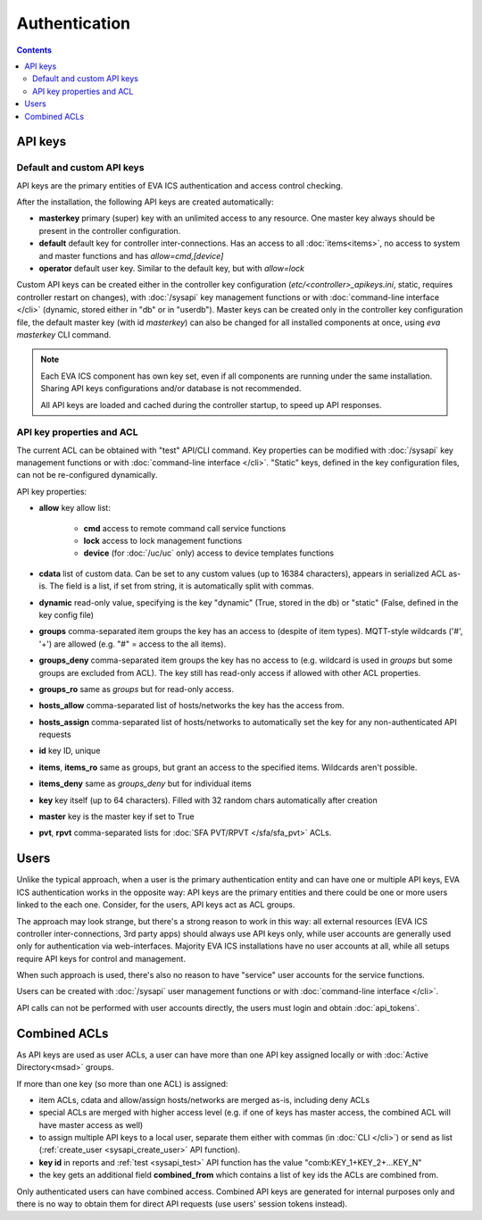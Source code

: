 Authentication
**************

.. contents::

API keys
========

Default and custom API keys
---------------------------

API keys are the primary entities of EVA ICS authentication and access control
checking.

After the installation, the following API keys are created automatically:

* **masterkey** primary (super) key with an unlimited access to any resource.
  One master key always should be present in the controller configuration.

* **default** default key for controller inter-connections. Has an access to
  all :doc:`items<items>`, no access to system and master functions and has
  *allow=cmd,[device]*

* **operator** default user key. Similar to the default key, but with
  *allow=lock*

Custom API keys can be created either in the controller key configuration
(*etc/<controller>_apikeys.ini*, static, requires controller restart on
changes), with :doc:`/sysapi` key management functions or with
:doc:`command-line interface </cli>` (dynamic, stored either in "db" or in
"userdb"). Master keys can be created only in the controller key configuration
file, the default master key (with id *masterkey*) can also be changed for all
installed components at once, using *eva masterkey* CLI command.

.. note::

    Each EVA ICS component has own key set, even if all components are running
    under the same installation. Sharing API keys configurations and/or
    database is not recommended.
    
    All API keys are loaded and cached during the controller startup, to speed
    up API responses.

API key properties and ACL
--------------------------

The current ACL can be obtained with "test" API/CLI command. Key properties can
be modified with :doc:`/sysapi` key management functions or with
:doc:`command-line interface </cli>`. "Static" keys, defined in the key
configuration files, can not be re-configured dynamically.

API key properties:

* **allow** key allow list:

    * **cmd** access to remote command call service functions
    * **lock** access to lock management functions
    * **device** (for :doc:`/uc/uc` only) access to device templates functions

* **cdata** list of custom data. Can be set to any custom values (up to 16384
  characters), appears in serialized ACL as-is. The field is a list, if set
  from string, it is automatically split with commas.

* **dynamic** read-only value, specifying is the key "dynamic" (True, stored in
  the db) or "static" (False, defined in the key config file)

* **groups** comma-separated item groups the key has an access to (despite of
  item types). MQTT-style wildcards ('#', '+') are allowed (e.g. "#" = access
  to the all items).

* **groups_deny** comma-separated item groups the key has no access to (e.g.
  wildcard is used in *groups* but some groups are excluded from ACL). The key
  still has read-only access if allowed with other ACL properties.

* **groups_ro** same as *groups* but for read-only access.

* **hosts_allow** comma-separated list of hosts/networks the key has the access
  from.

* **hosts_assign** comma-separated list of hosts/networks to automatically set
  the key for any non-authenticated API requests

* **id** key ID, unique

* **items**, **items_ro** same as groups, but grant an access to the specified
  items. Wildcards aren't possible.

* **items_deny** same as *groups_deny* but for individual items

* **key** key itself (up to 64 characters). Filled with 32 random chars
  automatically after creation

* **master** key is the master key if set to True

* **pvt**, **rpvt** comma-separated lists for :doc:`SFA PVT/RPVT
  </sfa/sfa_pvt>` ACLs.

Users
=====

Unlike the typical approach, when a user is the primary authentication entity
and can have one or multiple API keys, EVA ICS authentication works in the
opposite way: API keys are the primary entities and there could be one or more
users linked to the each one. Consider, for the users, API keys act as ACL
groups.

The approach may look strange, but there's a strong reason to work in this way:
all external resources (EVA ICS controller inter-connections, 3rd party apps)
should always use API keys only, while user accounts are generally used only
for authentication via web-interfaces. Majority EVA ICS installations have no
user accounts at all, while all setups require API keys for control and
management.

When such approach is used, there's also no reason to have "service" user
accounts for the service functions.

Users can be created with :doc:`/sysapi` user management functions or with
:doc:`command-line interface </cli>`.

API calls can not be performed with user accounts directly, the users must
login and obtain :doc:`api_tokens`.

.. _combined_acl:

Combined ACLs
=============

As API keys are used as user ACLs, a user can have more than one API key
assigned locally or with :doc:`Active Directory<msad>` groups.

If more than one key (so more than one ACL) is assigned:

* item ACLs, cdata and allow/assign hosts/networks are merged as-is, including
  deny ACLs

* special ACLs are merged with higher access level (e.g. if one of keys has
  master access, the combined ACL will have master access as well)

* to assign multiple API keys to a local user, separate them either with commas
  (in :doc:`CLI </cli>`) or send as list (:ref:`create_user
  <sysapi_create_user>` API function).

* **key id** in reports and :ref:`test <sysapi_test>` API function has the value
  "comb:KEY_1+KEY_2+...KEY_N"

* the key gets an additional field **combined_from** which contains a list of
  key ids the ACLs are combined from.

Only authenticated users can have combined access. Combined API keys are
generated for internal purposes only and there is no way to obtain them for
direct API requests (use users' session tokens instead).
